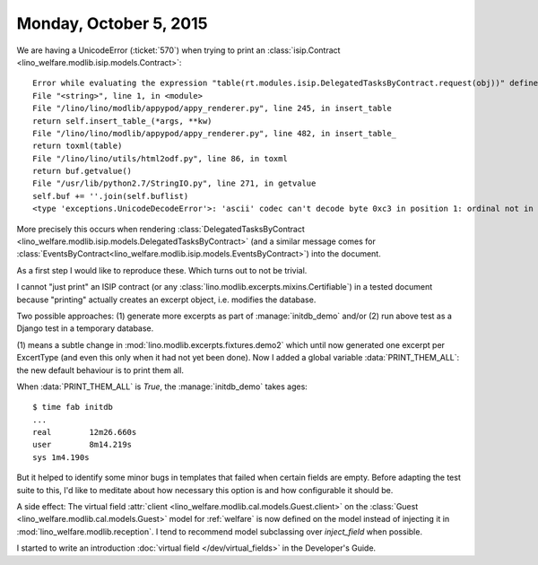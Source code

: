 =======================
Monday, October 5, 2015
=======================

We are having a UnicodeError (:ticket:`570`) when trying to print an
:class:`isip.Contract <lino_welfare.modlib.isip.models.Contract>`::

    Error while evaluating the expression "table(rt.modules.isip.DelegatedTasksByContract.request(obj))" defined in the "from" part of a statement. UnicodeDecodeError: 'ascii' codec can't decode byte 0xc3 in position 1: ordinal not in range(128)
    File "<string>", line 1, in <module>
    File "/lino/lino/modlib/appypod/appy_renderer.py", line 245, in insert_table
    return self.insert_table_(*args, **kw)
    File "/lino/lino/modlib/appypod/appy_renderer.py", line 482, in insert_table_
    return toxml(table)
    File "/lino/lino/utils/html2odf.py", line 86, in toxml
    return buf.getvalue()
    File "/usr/lib/python2.7/StringIO.py", line 271, in getvalue
    self.buf += ''.join(self.buflist)
    <type 'exceptions.UnicodeDecodeError'>: 'ascii' codec can't decode byte 0xc3 in position 1: ordinal not in range(128)
    
More precisely this occurs when rendering
:class:`DelegatedTasksByContract
<lino_welfare.modlib.isip.models.DelegatedTasksByContract>` (and a
similar message comes for 
:class:`EventsByContract<lino_welfare.modlib.isip.models.EventsByContract>`)
into the document.

As a first step I would like to reproduce these. Which turns out to
not be trivial.

I cannot "just print" an ISIP contract (or any
:class:`lino.modlib.excerpts.mixins.Certifiable`) in a tested document
because "printing" actually creates an excerpt object, i.e. modifies
the database.

Two possible approaches: (1) generate more excerpts as part of
:manage:`initdb_demo` and/or (2) run above test as a Django test in a
temporary database.

(1) means a subtle change in
:mod:`lino.modlib.excerpts.fixtures.demo2` which until now generated
one excerpt per ExcertType (and even this only when it had not yet
been done). Now I added a global variable :data:`PRINT_THEM_ALL`: the new
default behaviour is to print them all. 

When :data:`PRINT_THEM_ALL` is `True`, the :manage:`initdb_demo` takes
ages::

    $ time fab initdb
    ...
    real	12m26.660s
    user	8m14.219s
    sys	1m4.190s

But it helped to identify some minor bugs in templates that failed
when certain fields are empty.  Before adapting the test suite to
this, I'd like to meditate about how necessary this option is and how
configurable it should be.

A side effect: The virtual field :attr:`client
<lino_welfare.modlib.cal.models.Guest.client>` on the :class:`Guest
<lino_welfare.modlib.cal.models.Guest>` model for :ref:`welfare` is
now defined on the model instead of injecting it in
:mod:`lino_welfare.modlib.reception`.  I tend to recommend model
subclassing over `inject_field` when possible.

I started to write an introduction :doc:`virtual field
</dev/virtual_fields>` in the Developer's Guide.
